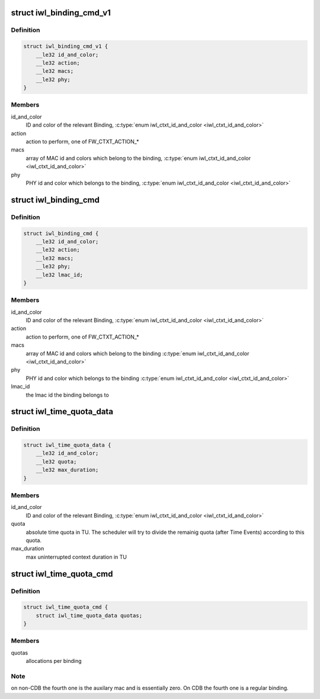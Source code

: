 .. -*- coding: utf-8; mode: rst -*-
.. src-file: drivers/net/wireless/intel/iwlwifi/fw/api/binding.h

.. _`iwl_binding_cmd_v1`:

struct iwl_binding_cmd_v1
=========================

.. c:type:: struct iwl_binding_cmd_v1

    configuring bindings ( BINDING_CONTEXT_CMD = 0x2b )

.. _`iwl_binding_cmd_v1.definition`:

Definition
----------

.. code-block:: c

    struct iwl_binding_cmd_v1 {
        __le32 id_and_color;
        __le32 action;
        __le32 macs;
        __le32 phy;
    }

.. _`iwl_binding_cmd_v1.members`:

Members
-------

id_and_color
    ID and color of the relevant Binding,
    \ :c:type:`enum iwl_ctxt_id_and_color <iwl_ctxt_id_and_color>`\ 

action
    action to perform, one of FW_CTXT_ACTION\_\*

macs
    array of MAC id and colors which belong to the binding,
    \ :c:type:`enum iwl_ctxt_id_and_color <iwl_ctxt_id_and_color>`\ 

phy
    PHY id and color which belongs to the binding,
    \ :c:type:`enum iwl_ctxt_id_and_color <iwl_ctxt_id_and_color>`\ 

.. _`iwl_binding_cmd`:

struct iwl_binding_cmd
======================

.. c:type:: struct iwl_binding_cmd

    configuring bindings ( BINDING_CONTEXT_CMD = 0x2b )

.. _`iwl_binding_cmd.definition`:

Definition
----------

.. code-block:: c

    struct iwl_binding_cmd {
        __le32 id_and_color;
        __le32 action;
        __le32 macs;
        __le32 phy;
        __le32 lmac_id;
    }

.. _`iwl_binding_cmd.members`:

Members
-------

id_and_color
    ID and color of the relevant Binding,
    \ :c:type:`enum iwl_ctxt_id_and_color <iwl_ctxt_id_and_color>`\ 

action
    action to perform, one of FW_CTXT_ACTION\_\*

macs
    array of MAC id and colors which belong to the binding
    \ :c:type:`enum iwl_ctxt_id_and_color <iwl_ctxt_id_and_color>`\ 

phy
    PHY id and color which belongs to the binding
    \ :c:type:`enum iwl_ctxt_id_and_color <iwl_ctxt_id_and_color>`\ 

lmac_id
    the lmac id the binding belongs to

.. _`iwl_time_quota_data`:

struct iwl_time_quota_data
==========================

.. c:type:: struct iwl_time_quota_data

    configuration of time quota per binding

.. _`iwl_time_quota_data.definition`:

Definition
----------

.. code-block:: c

    struct iwl_time_quota_data {
        __le32 id_and_color;
        __le32 quota;
        __le32 max_duration;
    }

.. _`iwl_time_quota_data.members`:

Members
-------

id_and_color
    ID and color of the relevant Binding,
    \ :c:type:`enum iwl_ctxt_id_and_color <iwl_ctxt_id_and_color>`\ 

quota
    absolute time quota in TU. The scheduler will try to divide the
    remainig quota (after Time Events) according to this quota.

max_duration
    max uninterrupted context duration in TU

.. _`iwl_time_quota_cmd`:

struct iwl_time_quota_cmd
=========================

.. c:type:: struct iwl_time_quota_cmd

    configuration of time quota between bindings ( TIME_QUOTA_CMD = 0x2c )

.. _`iwl_time_quota_cmd.definition`:

Definition
----------

.. code-block:: c

    struct iwl_time_quota_cmd {
        struct iwl_time_quota_data quotas;
    }

.. _`iwl_time_quota_cmd.members`:

Members
-------

quotas
    allocations per binding

.. _`iwl_time_quota_cmd.note`:

Note
----

on non-CDB the fourth one is the auxilary mac and is
essentially zero.
On CDB the fourth one is a regular binding.

.. This file was automatic generated / don't edit.

